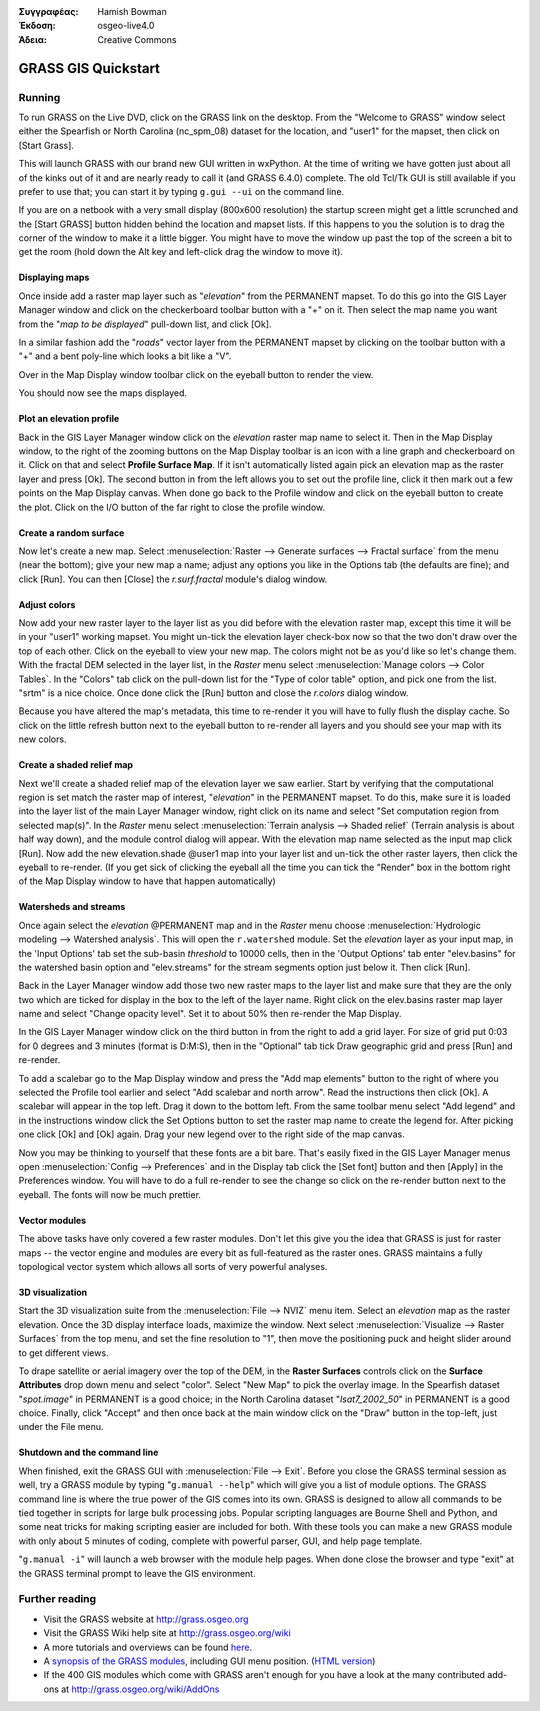 :Συγγραφέας: Hamish Bowman
:Έκδοση: osgeo-live4.0
:Άδεια: Creative Commons

.. _grass-quickstart:
 
.. image:: images/project_logos/logo-GRASS.png
  :scale: 100 %
  :alt: project logo
  :align: right
  :target: http://grass.osgeo.org


********************
GRASS GIS Quickstart 
********************

Running
=======

To run GRASS on the Live DVD, click on the GRASS link on the desktop.
From the "Welcome to GRASS" window select either the Spearfish or North
Carolina (nc_spm_08) dataset for the location, and "user1" for the mapset,
then click on [Start Grass].

.. image:: images/screenshots/800x600/grass-startup.png
  :scale: 40 %
  :alt: screenshot
  :align: right

This will launch GRASS with our brand new GUI written in wxPython. At
the time of writing we have gotten just about all of the kinks out of
it and are nearly ready to call it (and GRASS 6.4.0) complete. The old
Tcl/Tk GUI is still available if you prefer to use that; you can start
it by typing ``g.gui --ui`` on the command line.

If you are on a netbook with a very small display (800x600 resolution)
the startup screen might get a little scrunched and the [Start GRASS]
button hidden behind the location and mapset lists. If this happens to
you the solution is to drag the corner of the window to make it a little
bigger. You might have to move the window up past the top of the screen
a bit to get the room (hold down the Alt key and left-click drag the
window to move it).

Displaying maps
~~~~~~~~~~~~~~~

.. image:: images/screenshots/800x600/grass-layerman.png
  :scale: 50 %
  :alt: screenshot
  :align: left

Once inside add a raster map layer such as "`elevation`" from the PERMANENT
mapset. To do this go into the GIS Layer Manager window and click on the
checkerboard toolbar button with a "+" on it. Then select the map name
you want from the "*map to be displayed*" pull-down list, and
click [Ok].

In a similar fashion add the "`roads`" vector layer from the PERMANENT
mapset by clicking on the toolbar button with a "+" and a bent poly-line
which looks a bit like a "V".

Over in the Map Display window toolbar click on the eyeball button to
render the view.

You should now see the maps displayed.

Plot an elevation profile
~~~~~~~~~~~~~~~~~~~~~~~~~

.. image:: images/screenshots/800x600/grass-profile.png
  :scale: 50 %
  :alt: screenshot
  :align: right

Back in the GIS Layer Manager window click on the `elevation` raster
map name to select it. Then in the Map Display window, to the right of the
zooming buttons on the Map Display toolbar is an icon with a line graph
and checkerboard on it. Click on that and select **Profile Surface Map**.
If it isn't automatically listed again pick an elevation map as the raster
layer and press [Ok]. The second button in from the left allows you to
set out the profile line, click it then mark out a few points on the Map
Display canvas. When done go back to the Profile window and click on the
eyeball button to create the plot. Click on the I/O button of the far
right to close the profile window.

Create a random surface
~~~~~~~~~~~~~~~~~~~~~~~

Now let's create a new map. Select :menuselection:`Raster --> Generate 
surfaces --> Fractal surface` from the menu (near the bottom);
give your new map a name; adjust any options you like in the Options
tab (the defaults are fine); and click [Run]. You can then [Close] the
*r.surf.fractal* module's dialog window.

.. image:: images/screenshots/800x600/grass-fractal.png
  :scale: 50 %
  :alt: screenshot
  :align: right

Adjust colors
~~~~~~~~~~~~~

Now add your new raster layer to the layer list as you did before with
the elevation raster map, except this time it will be in your "user1"
working mapset. You might un-tick the elevation layer check-box
now so that the two don't draw over the top of each other. Click on the
eyeball to view your new map.
The colors might not be as you'd like so let's change them. With the
fractal DEM selected in the layer list, in the
`Raster` menu select :menuselection:`Manage colors --> Color Tables`.
In the "Colors" tab click on the pull-down list for the "Type of color
table" option, and pick one from the list. "srtm" is a nice choice. Once
done click the [Run] button and close the *r.colors* dialog window.

Because you have altered the map's metadata, this time to re-render it
you will have to fully flush the display cache. So click on the little
refresh button next to the eyeball button to re-render all layers and you
should see your map with its new colors.
  
Create a shaded relief map
~~~~~~~~~~~~~~~~~~~~~~~~~~

.. image:: images/screenshots/800x600/grass-shadedrelief.png
  :scale: 50 %
  :alt: screenshot
  :align: right

Next we'll create a shaded relief map of the elevation layer we saw
earlier. Start by verifying that the computational region is set match
the raster map of interest, "`elevation`" in the PERMANENT mapset. To
do this, make sure it is loaded into the layer list of the main Layer
Manager window, right click on its name and select "Set computation region
from selected map(s)". In the `Raster` menu select :menuselection:`Terrain
analysis --> Shaded relief` (Terrain analysis is about half way
down), and the module control dialog will appear. With the elevation
map name selected as the input map click [Run]. Now add the new
elevation.shade @user1 map into your layer list and un-tick the other
raster layers, then click the eyeball to re-render. (If you get sick of
clicking the eyeball all the time you can tick the "Render" box in the
bottom right of the Map Display window to have that happen automatically)

Watersheds and streams
~~~~~~~~~~~~~~~~~~~~~~

Once again select the `elevation` @PERMANENT map and in the `Raster` menu
choose :menuselection:`Hydrologic modeling --> Watershed analysis`. This
will open the ``r.watershed`` module. Set the `elevation` layer as your
input map, in the 'Input Options' tab set the sub-basin *threshold* to
10000 cells, then in the 'Output Options' tab enter "elev.basins" for the
watershed basin option and "elev.streams" for the stream segments option
just below it. Then click [Run].

Back in the Layer Manager window add those two new raster maps to the
layer list and make sure that they are the only two which are ticked
for display in the box to the left of the layer name. Right click on
the elev.basins raster map layer name and select "Change opacity level".
Set it to about 50% then re-render the Map Display.

.. image:: images/screenshots/800x600/grass-watersheds.png
  :scale: 50 %
  :alt: screenshot
  :align: left

In the GIS Layer Manager window click on the third button in from the
right to add a grid layer. For size of grid put 0:03 for 0 degrees and
3 minutes (format is D:M:S), then in the "Optional" tab tick Draw
geographic grid and press [Run] and re-render.

To add a scalebar go to the Map Display window and press the "Add
map elements" button to the right of where you selected the Profile tool
earlier and select "Add scalebar and north arrow". Read the instructions
then click [Ok]. A scalebar will appear in the top left. Drag it down
to the bottom left. From the same toolbar menu select "Add legend" and
in the instructions window click the Set Options button to set the
raster map name to create the legend for. After picking one click [Ok]
and [Ok] again. Drag your new legend over to the right side of the map
canvas.

Now you may be thinking to yourself that these fonts are a bit bare.
That's easily fixed in the GIS Layer Manager menus open :menuselection:`Config  --> 
Preferences` and in the Display tab click the [Set font] button and
then [Apply] in the Preferences window. You will have to do a full
re-render to see the change so click on the re-render button next to the
eyeball. The fonts will now be much prettier.

Vector modules
~~~~~~~~~~~~~~
 
The above tasks have only covered a few raster modules. Don't let this
give you the idea that GRASS is just for raster maps -- the vector engine
and modules are every bit as full-featured as the raster ones. GRASS
maintains a fully topological vector system which allows all sorts of
very powerful analyses.

3D visualization
~~~~~~~~~~~~~~~~

.. image:: images/screenshots/1024x768/grass-nviz.png
  :scale: 30 %
  :alt: screenshot
  :align: right

Start the 3D visualization suite from the :menuselection:`File --> NVIZ`
menu item. Select an `elevation` map as the raster elevation.
Once the 3D display interface loads, maximize the window.
Next select :menuselection:`Visualize --> Raster Surfaces` from the top menu,
and set the fine resolution to "1", then move the positioning puck and height
slider around to get different views.

To drape satellite or aerial imagery over the top of the DEM, in the
**Raster Surfaces** controls click on the **Surface Attributes**
drop down menu and select "color". Select "New Map" to pick the overlay
image. In the Spearfish dataset "`spot.image`" in PERMANENT is a
good choice; in the North Carolina dataset "`lsat7_2002_50`"
in PERMANENT is a good choice. Finally, click "Accept" and then once
back at the main window click on the "Draw" button in the top-left, just 
under the File menu.

Shutdown and the command line
~~~~~~~~~~~~~~~~~~~~~~~~~~~~~

When finished, exit the GRASS GUI with :menuselection:`File --> Exit`.
Before you close the GRASS terminal session as well, try a GRASS
module by typing "``g.manual --help``" which will give you a list
of module options. The GRASS command line is where the true power of
the GIS comes into its own. GRASS is designed to allow all commands
to be tied together in scripts for large bulk processing jobs. Popular
scripting languages are Bourne Shell and Python, and some neat tricks
for making scripting easier are included for both. With these tools
you can make a new GRASS module with only about 5 minutes of coding,
complete with powerful parser, GUI, and help page template.

"``g.manual -i``" will launch a web browser
with the module help pages. When done close the browser and type "exit"
at the GRASS terminal prompt to leave the GIS environment.

Further reading
===============
* Visit the GRASS website at `http://grass.osgeo.org <http://grass.osgeo.org>`_
* Visit the GRASS Wiki help site at `http://grass.osgeo.org/wiki <http://grass.osgeo.org/wiki>`_
* A more tutorials and overviews can be found `here <http://grass.osgeo.org/wiki/GRASS_Help#Getting_Started>`_.
* A `synopsis of the GRASS modules <http://grass.osgeo.org/gdp/grassmanuals/grass64_module_list.pdf>`_, including
  GUI menu position. (`HTML version <http://grass.osgeo.org/gdp/grassmanuals/grass64_module_list.html>`_)
* If the 400 GIS modules which come with GRASS aren't enough for you have a look at the many contributed
  add-ons at `http://grass.osgeo.org/wiki/AddOns <http://grass.osgeo.org/wiki/AddOns>`_
